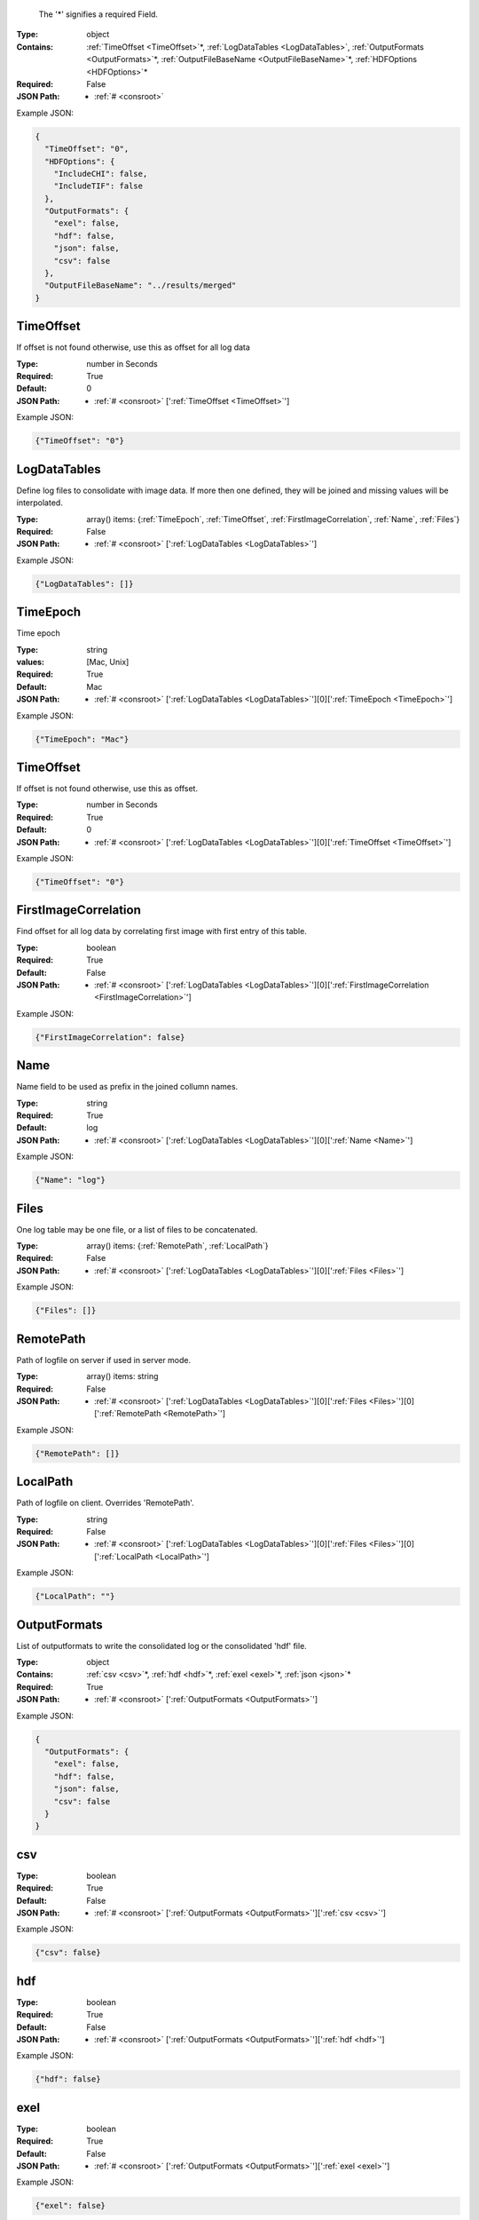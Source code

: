 .. raw:: html

    <style> .red {color:red} </style>

.. role:: red

.. _required:

 The ':red:`*`' signifies a required Field.

:Type:
  object
:Contains:
  :ref:`TimeOffset <TimeOffset>`:red:`*`, :ref:`LogDataTables <LogDataTables>`, :ref:`OutputFormats <OutputFormats>`:red:`*`, :ref:`OutputFileBaseName <OutputFileBaseName>`:red:`*`, :ref:`HDFOptions <HDFOptions>`:red:`*`
:Required:
  False
:JSON Path:
  * :ref:`# <consroot>` 

Example JSON: 

.. code:: json

    {
      "TimeOffset": "0",
      "HDFOptions": {
        "IncludeCHI": false,
        "IncludeTIF": false
      },
      "OutputFormats": {
        "exel": false,
        "hdf": false,
        "json": false,
        "csv": false
      },
      "OutputFileBaseName": "../results/merged"
    }

.. _TimeOffset:

TimeOffset
-------------------------

If offset is not found otherwise, use this as offset  for all log data


:Type:
  number in Seconds
:Required:
  True
:Default:
  0
:JSON Path:
  * :ref:`# <consroot>` [':ref:`TimeOffset <TimeOffset>`']

Example JSON: 

.. code:: json

    {"TimeOffset": "0"}

.. _LogDataTables:

LogDataTables
-------------------------

Define log files to consolidate with image data. If more then one defined, they will be joined and missing values will be interpolated.


:Type:
  array() items: {:ref:`TimeEpoch`, :ref:`TimeOffset`, :ref:`FirstImageCorrelation`, :ref:`Name`, :ref:`Files`}
:Required:
  False
:JSON Path:
  * :ref:`# <consroot>` [':ref:`LogDataTables <LogDataTables>`']

Example JSON: 

.. code:: json

    {"LogDataTables": []}

.. _TimeEpoch:

TimeEpoch
-------------------------

Time epoch


:Type:
  string
:values:
  [Mac, Unix]

:Required:
  True
:Default:
  Mac
:JSON Path:
  * :ref:`# <consroot>` [':ref:`LogDataTables <LogDataTables>`'][0][':ref:`TimeEpoch <TimeEpoch>`']

Example JSON: 

.. code:: json

    {"TimeEpoch": "Mac"}

.. _TimeOffset:

TimeOffset
-------------------------

If offset is not found otherwise, use this as offset.


:Type:
  number in Seconds
:Required:
  True
:Default:
  0
:JSON Path:
  * :ref:`# <consroot>` [':ref:`LogDataTables <LogDataTables>`'][0][':ref:`TimeOffset <TimeOffset>`']

Example JSON: 

.. code:: json

    {"TimeOffset": "0"}

.. _FirstImageCorrelation:

FirstImageCorrelation
-------------------------

Find offset for all log data by correlating first image with first entry of this table. 


:Type:
  boolean
:Required:
  True
:Default:
  False
:JSON Path:
  * :ref:`# <consroot>` [':ref:`LogDataTables <LogDataTables>`'][0][':ref:`FirstImageCorrelation <FirstImageCorrelation>`']

Example JSON: 

.. code:: json

    {"FirstImageCorrelation": false}

.. _Name:

Name
-------------------------

Name field to be used as prefix in the joined collumn names.


:Type:
  string
:Required:
  True
:Default:
  log
:JSON Path:
  * :ref:`# <consroot>` [':ref:`LogDataTables <LogDataTables>`'][0][':ref:`Name <Name>`']

Example JSON: 

.. code:: json

    {"Name": "log"}

.. _Files:

Files
-------------------------

One log table may be one file, or a list of files to be concatenated.


:Type:
  array() items: {:ref:`RemotePath`, :ref:`LocalPath`}
:Required:
  False
:JSON Path:
  * :ref:`# <consroot>` [':ref:`LogDataTables <LogDataTables>`'][0][':ref:`Files <Files>`']

Example JSON: 

.. code:: json

    {"Files": []}

.. _RemotePath:

RemotePath
-------------------------

Path of logfile on server if used in server mode.


:Type:
  array() items: string 
:Required:
  False
:JSON Path:
  * :ref:`# <consroot>` [':ref:`LogDataTables <LogDataTables>`'][0][':ref:`Files <Files>`'][0][':ref:`RemotePath <RemotePath>`']

Example JSON: 

.. code:: json

    {"RemotePath": []}

.. _LocalPath:

LocalPath
-------------------------

Path of logfile on client. Overrides 'RemotePath'.


:Type:
  string
:Required:
  False
:JSON Path:
  * :ref:`# <consroot>` [':ref:`LogDataTables <LogDataTables>`'][0][':ref:`Files <Files>`'][0][':ref:`LocalPath <LocalPath>`']

Example JSON: 

.. code:: json

    {"LocalPath": ""}

.. _OutputFormats:

OutputFormats
-------------------------

List of outputformats to write the consolidated log or the consolidated 'hdf' file.


:Type:
  object
:Contains:
  :ref:`csv <csv>`:red:`*`, :ref:`hdf <hdf>`:red:`*`, :ref:`exel <exel>`:red:`*`, :ref:`json <json>`:red:`*`
:Required:
  True
:JSON Path:
  * :ref:`# <consroot>` [':ref:`OutputFormats <OutputFormats>`']

Example JSON: 

.. code:: json

    {
      "OutputFormats": {
        "exel": false,
        "hdf": false,
        "json": false,
        "csv": false
      }
    }

.. _csv:

csv
-------------------------

:Type:
  boolean
:Required:
  True
:Default:
  False
:JSON Path:
  * :ref:`# <consroot>` [':ref:`OutputFormats <OutputFormats>`'][':ref:`csv <csv>`']

Example JSON: 

.. code:: json

    {"csv": false}

.. _hdf:

hdf
-------------------------

:Type:
  boolean
:Required:
  True
:Default:
  False
:JSON Path:
  * :ref:`# <consroot>` [':ref:`OutputFormats <OutputFormats>`'][':ref:`hdf <hdf>`']

Example JSON: 

.. code:: json

    {"hdf": false}

.. _exel:

exel
-------------------------

:Type:
  boolean
:Required:
  True
:Default:
  False
:JSON Path:
  * :ref:`# <consroot>` [':ref:`OutputFormats <OutputFormats>`'][':ref:`exel <exel>`']

Example JSON: 

.. code:: json

    {"exel": false}

.. _json:

json
-------------------------

:Type:
  boolean
:Required:
  True
:Default:
  False
:JSON Path:
  * :ref:`# <consroot>` [':ref:`OutputFormats <OutputFormats>`'][':ref:`json <json>`']

Example JSON: 

.. code:: json

    {"json": false}

.. _OutputFileBaseName:

OutputFileBaseName
-------------------------

:Type:
  string
:Required:
  True
:Default:
  ../results/merged
:JSON Path:
  * :ref:`# <consroot>` [':ref:`OutputFileBaseName <OutputFileBaseName>`']

Example JSON: 

.. code:: json

    {"OutputFileBaseName": "../results/merged"}

.. _HDFOptions:

HDFOptions
-------------------------

Options only relevant to hdf export.


:Type:
  object
:Contains:
  :ref:`IncludeCHI <IncludeCHI>`:red:`*`, :ref:`IncludeTIF <IncludeTIF>`:red:`*`
:Required:
  True
:JSON Path:
  * :ref:`# <consroot>` [':ref:`HDFOptions <HDFOptions>`']

Example JSON: 

.. code:: json

    {"HDFOptions": {"IncludeCHI": false,"IncludeTIF": false}}

.. _IncludeCHI:

IncludeCHI
-------------------------

Whether to include the .chi files as strings.


:Type:
  boolean
:Required:
  True
:Default:
  False
:JSON Path:
  * :ref:`# <consroot>` [':ref:`HDFOptions <HDFOptions>`'][':ref:`IncludeCHI <IncludeCHI>`']

Example JSON: 

.. code:: json

    {"IncludeCHI": false}

.. _IncludeTIF:

IncludeTIF
-------------------------

Whether to include the images as integer array.


:Type:
  boolean
:Required:
  True
:Default:
  False
:JSON Path:
  * :ref:`# <consroot>` [':ref:`HDFOptions <HDFOptions>`'][':ref:`IncludeTIF <IncludeTIF>`']

Example JSON: 

.. code:: json

    {"IncludeTIF": false}

